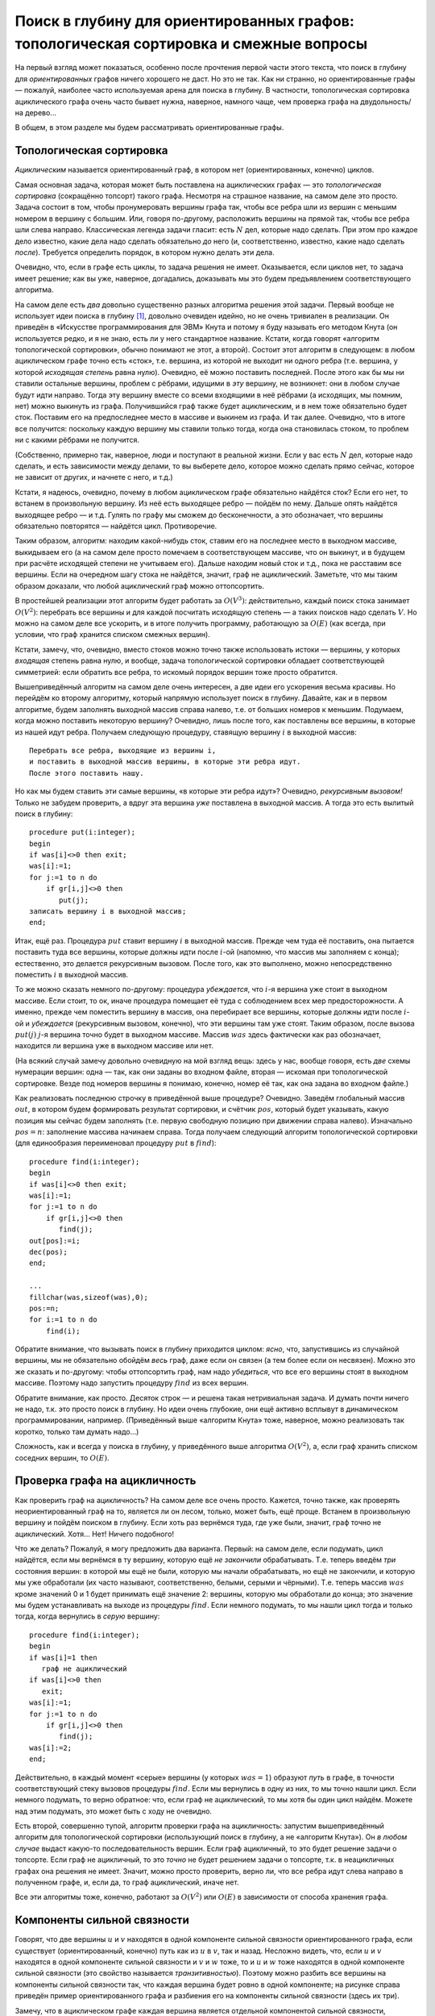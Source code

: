 Поиск в глубину для ориентированных графов: топологическая сортировка и смежные вопросы
=======================================================================================

На первый взгляд может показаться, особенно после прочтения первой части
этого текста, что поиск в глубину для *ориентированных* графов ничего
хорошего не даст. Но это не так. Как ни странно, но ориентированные
графы — пожалуй, наиболее часто используемая арена для поиска в глубину.
В частности, топологическая сортировка ациклического графа очень часто
бывает нужна, наверное, намного чаще, чем проверка графа на
двудольность/на дерево...

В общем, в этом разделе мы будем рассматривать ориентированные графы.

Топологическая сортировка
-------------------------

*Ациклическим* называется ориентированный граф, в котором нет
(ориентированных, конечно) циклов. 

.. task::
    :name: Контрольный вопрос

    Понимаете ли вы, что этот класс намного шире, чем деревья? Т.е.
    что ациклический граф — это не только ориентированное
    дерево?
    |
    |
    Ясно, что могут быть ациклические графы — не деревья.
    Например, три вершины и ребра :math:`1\to 2`, :math:`1\to 3` и
    :math:`2\to 3`. Если снимем ориентацию с рёбер, то могут появиться
    циклы, которых раньше не было из-за того, что ребра были
    ориентированы.
    |

.. _acyclicnontree:



Самая основная задача, которая может быть поставлена на ациклических
графах — это *топологическая сортировка* (сокращённо топсорт) такого
графа. Несмотря на страшное название, на самом деле это просто. Задача
состоит в том, чтобы пронумеровать вершины графа так, чтобы все ребра
шли из вершин с меньшим номером в вершину с большим. Или, говоря
по-другому, расположить вершины на прямой так, чтобы все ребра шли слева
направо. Классическая легенда задачи гласит: есть :math:`N` дел, которые
надо сделать. При этом про каждое дело известно, какие дела надо сделать
обязательно *до* него (и, соответственно, известно, какие надо сделать
*после*). Требуется определить порядок, в котором нужно делать эти дела.

Очевидно, что, если в графе есть циклы, то задача решения не имеет.
Оказывается, если циклов нет, то задача имеет решение; как вы уже,
наверное, догадались, доказывать мы это будем предъявлением
соответствующего алгоритма.

На самом деле есть *два* довольно существенно разных алгоритма решения
этой задачи. Первый вообще не использует идеи поиска в глубину [1]_,
довольно очевиден идейно, но не очень тривиален в реализации. Он
приведён в «Искусстве программирования для ЭВМ» Кнута и потому я буду
называть его методом Кнута (он используется редко, и я не знаю, есть ли
у него стандартное название. Кстати, когда говорят «алгоритм
топологической сортировки», обычно понимают не этот, а второй). Состоит
этот алгоритм в следующем: в любом ациклическом графе точно есть «сток»,
т.е. вершина, из которой не выходит ни одного ребра (т.е. вершина, у
которой *исходящая степень* равна нулю). Очевидно, её можно поставить
последней. После этого как бы мы ни ставили остальные вершины, проблем с
рёбрами, идущими в *эту* вершину, не возникнет: они в любом случае будут
идти направо. Тогда эту вершину вместе со всеми входящими в неё рёбрами
(а исходящих, мы помним, нет) можно выкинуть из графа. Получившийся граф
также будет ациклическим, и в нем тоже обязательно будет сток. Поставим
его на предпоследнее место в массиве и выкинем из графа. И так далее.
Очевидно, что в итоге все получится: поскольку каждую вершину мы ставили
только тогда, когда она становилась стоком, то проблем ни с какими
рёбрами не получится.

(Собственно, примерно так, наверное, люди и поступают в реальной жизни.
Если у вас есть :math:`N` дел, которые надо сделать, и есть зависимости 
между делами, то вы выберете дело, которое можно сделать прямо сейчас,
которое не зависит от других, и начнете с него, и т.д.)

Кстати, я надеюсь, очевидно, почему в любом ациклическом графе
обязательно найдётся сток? Если его нет, то встанем в произвольную
вершину. Из неё есть выходящее ребро — пойдём по нему. Дальше опять
найдётся выходящее ребро — и т.д. Гулять по графу мы сможем до
бесконечности, а это обозначает, что вершины обязательно повторятся —
найдётся цикл. Противоречие.

Таким образом, алгоритм: находим какой-нибудь сток, ставим его на
последнее место в выходном массиве, выкидываем его (а на самом деле
просто помечаем в соответствующем массиве, что он выкинут, и в будущем
при расчёте исходящей степени не учитываем его). Дальше находим новый
сток и т.д., пока не расставим все вершины. Если на очередном шагу стока
не найдётся, значит, граф не ациклический. Заметьте, что мы таким
образом доказали, что любой ациклический граф можно оттопсортить.

В простейшей реализации этот алгоритм будет работать за :math:`O(V^3)`:
действительно, каждый поиск стока занимает :math:`O(V^2)`: перебрать все
вершины и для каждой посчитать исходящую степень — а таких поисков надо
сделать :math:`V`. Но можно на самом деле все ускорить, и в итоге
получить программу, работающую за :math:`O(E)` (как всегда, при условии,
что граф хранится списком смежных вершин).


.. _Knuthalgorithm:


.. task::

    Напишите эту программу в простейшем варианте. Попробуйте придумать, как можно
    заставить её работать быстрее. На самом деле это делается в два этапа:
    во-первых, заметим, что каждый раз пересчитывать исходящую степень не
    надо, а на втором этапе вам пригодится структура данных очередь или
    стек. Попробуйте придумать это сами. Если не придумаете, то смотрите
    подсказки, которые есть по этому заданию (впрочем, как и по некоторым
    другим). Обязательно потом прочитайте подсказки и ответ.
    |
    Идея номер
    один состоит в следующем: будем в отдельном массиве для каждой вершины
    хранить её текущую исходящую степень. Тогда при удалении вершины будет
    достаточно пробежаться по всем входящим в неё рёбрам и уменьшить на
    единицу исходящую степень соответствующих вершин; сами исходящие ребра
    можно не удалять и даже не хранить (храним только входящие). Сток искать
    тогда можно просто пробегаясь по этому массиву и ища в нем нули. Идея
    два состоит в том, чтобы, в добавок ко всему вышесказанному, хранить все
    стоки в отдельном массиве (по принципу стека, например). Когда мы
    уменьшаем исходящую степень очередной вершины, то посмотрим: если
    степень стала нулевой, то вершина стала стоком и мы её заносим в этот
    массив. Теперь не надо на каждом шагу пробегаться по всему массиву
    степеней в поисках нулей — у нас есть отдельный массив, в котором
    хранятся вершины с нулевой исходящей степенью. Реализация и
    дополнительные комментарии в ответах (но сначала попробуйте сами
    написать!).
    |
    Приведу код, только сначала несколько комментариев про
    хранение графа списком смежных вершин. Буду использовать настоящие
    списки, т.е. [2]_
    
    ::
    
        type tv=record
                  v:integer;
                  next:pv;
               end;
             pv=^tv;
        var gr:array[1..maxN] of pv;
    
    Здесь :math:`tv` — очередной элемент списка, хранящий одно ребро (т.е.
    одну смежную вершину):. :math:`v` — номер этой вершины, :math:`pv` —
    указатель на следующее ребро (на следующий элемент типа :math:`tv`), или
    :math:`nil`, если такого ребра нет. :math:`gr` хранит граф: для каждой
    вершины — указатель на первое ребро, *в*\ ходящее в эту вершины (или
    :math:`nil`, если таких рёбер нет).
    
    В данной задаче мы будем хранить только входящие ребра, т.к. исходящие
    нам не нужны (я говорил об этом в подсказке). В других случаях для
    ориентированного графа могут понадобиться два массива отдельно для
    входящих и исходящих рёбер; для неориентированного графа, конечно, нужен
    один массив.
    
    Алгоритм:
    
    ::
    
        ...
        var st:array[1..maxN] of integer;
            nst:integer;
            d:array[1..maxN] of integer;
            u,v:integer;
            n,m:integer;
            nv:pv;
            ans:array[1..maxN] of integer;
            pos:integer;
            
        begin
        ...
        fllchar(gr,sizeof(gr),0);
        fillchat(d,sizeof(d),0);
        read(f,n,m);
        for i:=1 to m do begin
            read(f,u,v);
            new(nv);
            nv^.v:=u;
            nv^.next:=gr[v];
            gr[v]:=nv;
            inc(d[u]);
        end;
        nst:=0;
        for i:=1 to n do
            if d[i]=0 then begin
               inc(nst);
               st[nst]:=i;
            end;
        pos:=n;
        for i:=1 to n do begin
            {должно быть nst>0}
            v:=st[nst];
            dec(nst);
            ans[pos]:=v;
            dec(pos);
            nv:=gr[v];
            while nv<>nil do begin
                  dec(d[nv^.v]);
                  if d[nv^.v]=0 then begin
                     inc(nst);
                     st[nst]:=nv^.v;
                  end;
                  nv:=nv^.next;
            end;
        end;
    
    :math:`st` — массив (стек) стоков; :math:`nst` — количество элементов в
    нем (т.е. количество стоков в текущем графе). :math:`d` — массив
    исходящих степеней (т.е. :math:`d[i]` — исходящая степень :math:`i`-ой
    вершины). :math:`ans` — массив-ответ, :math:`pos` — позиция в этом
    массиве, куда мы должны будем поставить очередную вершину.
    
    Сначала считываем граф. Я специально привожу этот текст, чтобы вы
    видели, как хранить граф списком смежных вершин. Считаем, что граф задан
    списком рёбер: т.е. во входном файле сначала количества вершин
    (:math:`n`) и рёбер (:math:`m`), а потом по два числа на строке,
    задающие две вершины — откуда и куда идёт ребро. Поэтому считываем
    сначала эти количества, а потом сами ребра. Каждое ребро :math:`u\to v`
    надо добавить в список рёбер, входящих в вершину :math:`v`, т.е. в
    список :math:`gr[v]`. Посмотрите, как это делается. Тут небольшая
    путаница с тем, что ребро идёт из вершины :math:`u`, поэтому приходится
    писать :math:`nv.v:=u`, но это мелочи. Может быть, можно было придумать
    более хорошие имена полям и переменным. Обратите внимание, что, как
    всегда при вставке в список, мы вставляем в его начало, а не в конец.
    Заодно параллельно считаем в массиве :math:`d` исходящие степени.
    
    После этого формируем начальный список стоков :math:`st`, пробегаясь по
    массиву :math:`d` и ища там нули.
    
    Далее основная часть. Мы должны :math:`n` раз подряд взять сток,
    поставить его в выходной массив и удалить его из графа. Каждый раз сток
    точно найдётся, т.к. граф ациклический, поэтому все время должно быть
    :math:`nst>0`. Берём очередной сток (конечно, последний из массива
    :math:`st` — его проще удалять, чем первый), удаляем его из массива
    :math:`st` (командой :math:`dec(nst)` просто), ставим в выходной массив
    и пробегаемся по входящим рёбрам, обратите внимание как. Для каждого
    ребра просто уменьшаем на единицу исходящую степень соответствующей
    вершины и, если она стала стоком, заносим её в массив :math:`st`. Частая
    ошибка здесь — забыть написать ``nv:=nv^.next``, чтобы перейти к
    следующему ребру. Это вам не for, который переменную цикла автоматически
    увеличивает.
    .. [2]
        Замечу, что это очень синтаксически странная конструкция: я использую
        идентификатор :math:`pv` до того, как объяснил, что он значит.
        Паскаль такое допускает при выполнении двух условий: во-первых, все
        должно быть в одной «секции» ``type``, во-вторых, должен быть
        определённый порядок: то ли сначала определён :math:`tv`, потом
        :math:`pv`, то ли наоборот, я сейчас точно не помню. Если этот код не
        компилится, поменяйте их местами.
    |


Кстати, замечу, что, очевидно, вместо стоков можно точно также
использовать истоки — вершины, у которых *входящая* степень равна нулю,
и вообще, задача топологической сортировки обладает соответствующей
симметрией: если обратить все ребра, то искомый порядок вершин тоже
просто обратится.

Вышеприведённый алгоритм на самом деле очень интересен, а две идеи его
ускорения весьма красивы. Но перейдём ко второму алгоритму, который
напрямую использует поиск в глубину. Давайте, как и в первом алгоритме,
будем заполнять выходной массив справа налево, т.е. от больших номеров к
меньшим. Подумаем, когда можно поставить некоторую вершину? Очевидно,
лишь после того, как поставлены все вершины, в которые из нашей идут
ребра. Получаем следующую процедуру, ставящую вершину :math:`i` в
выходной массив::

    Перебрать все ребра, выходящие из вершины i,
    и поставить в выходной массив вершины, в которые эти ребра идут. 
    После этого поставить нашу.

Но как мы будем ставить эти самые вершины, «в которые эти ребра идут»?
Очевидно, *рекурсивным вызовом!* Только не забудем проверить, а вдруг
эта вершина *уже* поставлена в выходной массив. А тогда это есть вылитый
поиск в глубину:

::

    procedure put(i:integer);
    begin
    if was[i]<>0 then exit;
    was[i]:=1;
    for j:=1 to n do
        if gr[i,j]<>0 then
           put(j);
    записать вершину i в выходной массив;
    end;

Итак, ещё раз. Процедура :math:`put` ставит вершину :math:`i` в выходной
массив. Прежде чем туда её поставить, она пытается поставить туда все
вершины, которые должны идти после :math:`i`-ой (напомню, что массив мы
заполняем с конца); естественно, это делается рекурсивным вызовом. После
того, как это выполнено, можно непосредственно поместить :math:`i` в
выходной массив.

То же можно сказать немного по-другому: процедура *убеждается*, что
:math:`i`-я вершина уже стоит в выходном массиве. Если стоит, то ок,
иначе процедура помещает её туда с соблюдением всех мер
предосторожности. А именно, прежде чем поместить вершину в массив, она
перебирает все вершины, которые должны идти после :math:`i`-ой и
*убеждается* (рекурсивным вызовом, конечно), что эти вершины там уже
стоят. Таким образом, после вызова :math:`put(j)` :math:`j`-я вершина
точно будет в выходном массиве. Массив :math:`was` здесь фактически как
раз обозначает, находится ли вершина уже в выходном массиве или нет.

(На всякий случай замечу довольно очевидную на мой взгляд вещь: здесь у
нас, вообще говоря, есть *две* схемы нумерации вершин: одна — так, как
они заданы во входном файле, вторая — искомая при топологической
сортировке. Везде под номеров вершины я понимаю, конечно, номер её так,
как она задана во входном файле.)

Как реализовать последнюю строчку в приведённой выше процедуре?
Очевидно. Заведём глобальный массив :math:`out`, в котором будем
формировать результат сортировки, и счётчик :math:`pos`, который будет
указывать, какую позиция мы сейчас будем заполнять (т.е. первую
свободную позицию при движении справа налево). Изначально :math:`pos=n`:
заполнение массива начинаем справа. Тогда получаем следующий алгоритм
топологической сортировки (для единообразия переименовал процедуру
:math:`put` в :math:`find`):

::

    procedure find(i:integer);
    begin
    if was[i]<>0 then exit;
    was[i]:=1;
    for j:=1 to n do
        if gr[i,j]<>0 then
           find(j);
    out[pos]:=i;
    dec(pos);
    end;

    ...
    fillchar(was,sizeof(was),0);
    pos:=n;
    for i:=1 to n do
        find(i);
        
       
           

Обратите внимание, что вызывать поиск в глубину приходится циклом:
*ясно*, что, запустившись из случайной вершины, мы не обязательно
обойдём *весь* граф, даже если он связен (а тем более если он несвязен).
Можно это же сказать и по-другому: чтобы оттопсортить граф, нам надо
*убедиться*, что все его вершины стоят в выходном массиве. Поэтому надо
запустить процедуру :math:`find` из всех вершин.



.. _connecteddirect:

.. task::

    (простое) Так ли ясно? Приведите пример связного
    ориентированного графа, на котором однократно запущенный поиск в глубину
    не обойдёт все вершины. Не забудьте, что связный ориентированный граф —
    это такой, который будет связным, если забыть про ориентацию его рёбер.
    Вспомните доказательство того, что поиск в глубину в неориентированном
    графе обходит всю компоненту связности, и поймите, почему это
    доказательство не работает в случае ориентированного
    графа.
    |
    |
    Например, граф с двумя вершинами и одним ребром
    :math:`2\to 1` связен, но при запуске поиска в глубину :math:`find(1)`
    во вторую вершину мы не попадём.
    |



Обратите внимание, как просто. Десяток строк — и решена такая
нетривиальная задача. И думать почти ничего не надо, т.к. это просто
поиск в глубину. Но идеи очень глубокие, они ещё активно всплывут в
динамическом программировании, например. (Приведённый выше «алгоритм
Кнута» тоже, наверное, можно реализовать так коротко, только там думать
надо...)

Сложность, как и всегда у поиска в глубину, у приведённого выше
алгоритма :math:`O(V^2)`, а, если граф хранить списком соседних вершин,
то :math:`O(E)`.

Проверка графа на ацикличность
------------------------------

Как проверить граф на ацикличность? На самом деле все очень просто.
Кажется, точно также, как проверять неориентированный граф на то,
является ли он лесом, только, может быть, ещё проще. Встанем в
произвольную вершину и пойдём поиском в глубину. Если хоть раз вернёмся
туда, где уже были, значит, граф точно не ациклический. Хотя... Нет!
Ничего подобного!



.. task::

    Приведите пример ациклического графа, в котором мы при поиске
    в глубину попадём в вершину, в которой уже были раньше.
    |
    |
    Три
    вершины, три ребра: :math:`1\to 2`, :math:`1\to 3`, :math:`2\to 3`:
    запустившись :math:`find(1)`, мы два раза попробуем попасть в третью
    вершину.
    |

.. _acyclicrepeat:



Что же делать? Пожалуй, я могу предложить два варианта. Первый: на самом
деле, если подумать, цикл найдётся, если мы вернёмся в ту вершину, которую ещё
*не закончили* обрабатывать. Т.е. теперь введём *три* состояния вершин:
в которой мы ещё не были, которую мы начали обрабатывать, но ещё не
закончили, и которую мы уже обработали (их часто называют,
соответственно, белыми, серыми и чёрными). Т.е. теперь массив
:math:`was` кроме значений 0 и 1 будет принимать ещё значение 2:
вершины, которую мы обработали до конца; это значение мы будем
устанавливать на выходе из процедуры :math:`find`. Если немного
подумать, то мы нашли цикл тогда и только тогда, когда вернулись в
*серую* вершину:

::

    procedure find(i:integer);
    begin
    if was[i]=1 then
       граф не ациклический
    if was[i]<>0 then
       exit;
    was[i]:=1;
    for j:=1 to n do
        if gr[i,j]<>0 then
           find(j);
    was[i]:=2;
    end;

Действительно, в каждый момент «серые» вершины (у которых :math:`was=1`)
образуют *путь* в графе, в точности соответствующий стеку вызовов
процедуры :math:`find`. Если мы вернулись в одну из них, то мы точно
нашли цикл. Если немного подумать, то верно обратное: что, если
граф не ациклический, то мы хотя бы один цикл найдём. Можете над этим
подумать, это может быть с ходу не очевидно.

Есть второй, совершенно тупой, алгоритм проверки графа на ацикличность:
запустим вышеприведённый алгоритм для топологической сортировки
(использующий поиск в глубину, а не «алгоритм Кнута»). Он *в любом
случае* выдаст какую-то последовательность вершин. Если граф ацикличный,
то это будет решение задачи о топсорте. Если граф не ацикличный, то это
*точно* не будет решением задачи о топсорте, т.к. в неацикличных графах
она решения не имеет. Значит, можно просто проверить, верно ли, что все
ребра идут слева направо в полученном графе, и, если да, то граф
ациклический, иначе нет.



.. _Knuthforacycliccheck:

.. task::

    Попробуйте понять, почему в вышеприведённой идее нельзя в лоб
    заменить алгоритм топсорта с помощью поиска в глубину на «алгоритм
    Кнута». Но «алгоритм Кнута», конечно, также несложно приспособить для проверки
    графа на ацикличность; придумайте, как.
    |
    Попробуйте понять, что
    получится, если алгоритм Кнута запустить на графе, в котором есть циклы?
    
    |
    Напрямую заменить нельзя, т.к. алгоритм Кнута не всегда даст
    какую-то последовательность вершин. Но наоборот: он даст какую-то
    последовательность вершин тогда и только тогда, когда граф ациклический.
    Т.е. приспособить алгоритм Кнута можно следующим образом: запускаем его
    и, если он нормально завершается, то граф ациклический, иначе нет. А что
    значит нормально завершается? Единственное, что ему может помешать —
    может оказаться, что в очередной момент :math:`nst=0`, т.е. в текущем
    графе нет стоков. Несложно понять, что это будет тогда и только тогда,
    когда граф не ациклический. Таким образом, может в алгоритм Кнута
    добавить одну проверку внутрь цикла и получить алгоритм проверки графа
    на ацикличность (а массив :math:`ans` тогда, конечно, не нужен будет).
    
    |



Все эти алгоритмы тоже, конечно, работают за :math:`O(V^2)` или
:math:`O(E)` в зависимости от способа хранения графа.

Компоненты сильной связности
----------------------------

Говорят, что две вершины :math:`u` и :math:`v` находятся в одной
компоненте сильной связности ориентированного графа, если существует
(ориентированный, конечно) путь как из :math:`u` в :math:`v`, так и
назад. Несложно видеть, что, если :math:`u` и :math:`v` находятся в
одной компоненте сильной связности и :math:`v` и :math:`w` тоже, то и
:math:`u` и :math:`w` тоже находятся в одной компоненте сильной
связности (это свойство называется *транзитивностью*). Поэтому можно
разбить все вершины на компоненты сильной связности так, что каждая
вершина будет ровно в одной компоненте; на рисунке справа приведён
пример ориентированного графа и разбиения его на компоненты сильной
связности (здесь их три).


.. image:: 04_3_topsort/graph.1.png
.. image:: 04_3_topsort/graph.2.png


.. _transitive:


.. task::

    Зачем требовать транзитивность? Давайте я попробую определить
    *компоненты слабой связности* следующим образом: две вершины :math:`u` и
    :math:`v` находятся в одной компоненте слабой связности, если хотя бы в
    одну сторону есть путь, т.е. или есть путь из :math:`u` в :math:`v`, или
    назад, или и туда и туда. Имеет ли смысл такое определение? Т.е. сумеете
    ли вы в любом графе разбить все вершины на компоненты слабой связности?
    
    |
    Рассмотрите следующий граф: три вершины, два ребра: из первой во
    вторую и из третьей во вторую.
    |
    Рассмотрим тот граф, который приведён
    в подсказке: три вершины, два ребра: :math:`1\to 2` и :math:`3\to 2`. В
    соответствии с нашим определением «компонент слабой связности» вершины 1
    и 2 должны лежать в одной компоненте, 2 и 3 тоже, а 1 и 3 нет (т.к. ни
    от 1 до 3, ни от 3 до 1 добраться нельзя). Поэтом такое определение
    бессмысленно в том смысле, что вершины не получается разбить на
    компоненты слабой связности. Ясно, что проблема именно в том, что
    нарушается требование транзитивности. 
    На самом деле, пусть про некоторые пары вершин (или вообще любых
    объектов), сказано, что эти пары «хорошие». Тогда, чтобы вершины
    можно было разбить на «компоненты хорошести», т.е. на группы такие,
    что в пределах каждой группы все пары хорошие, а между группами —
    нет, необходимо и достаточно выполнения трёх условия: рефлексивности
    (что каждая вершина сама с собой образует хорошую пару),
    симметричности (что если :math:`u` и :math:`v` хорошая пара, то и
    :math:`v` и :math:`u` тоже), и транзитивности (если :math:`u` и
    :math:`v` хорошая пара, и :math:`v` и :math:`w` тоже, то и :math:`u`
    и :math:`w` тоже).
    |




Замечу, что в ациклическом графе каждая вершина является отдельной
компонентой сильной связности, поскольку наличие двух вершин в одной
компоненте сильной связности очевидно обозначает наличие цикла.

Итак, поставим задачу нахождения сильносвязных компонент графа. Есть
известный алгоритм их поиска. Я не знаю, как до него можно додуматься
самим, и его не так просто доказать (в Кормене есть
двухстраничное доказательство его, которое я с большим трудом осознал;
я также читал и более простые доказательства, но не видел ни одного,
которое можно было бы запомнить и потом легко воспроизвести),
поэтому я его доказывать не буду.

Итак, алгоритм следующий. Сначала запустим алгоритм топологической
сортировки поиском в глубину — он выдаст нам некоторую
последовательность вершин (конечно, в случае неациклического графа она
не будет решением задачи о топсорте, но какая-то последовательность
вершин получится). После этого сделаем следующее: запустим поиск в
глубину ещё раз, но будем двигаться по *инвертированным* рёбрам, а во
внешнем цикле поиска будем просматривать вершины в том порядке, в
котором нам их выдал топсорт. Т.е. обратим направление каждого ребра
графа и запустим поиск в глубину, перебирая во внешнем цикле вершины в
этом особом порядке. Утверждается, что те «компоненты связности»,
которые вы найдёте при втором поиске, как раз и будут сильносвязными
компонентами исходного графа.

::

    procedure find(i:integer);
    var j:integer;
    begin
    if was[i]<>0 then
       exit;
    was[i]:=1;
    for j:=1 to n do
        if gr[i,j]<>0 then
           find(j);
    ts[pos]:=i;
    dec(pos);
    end;

    procedure find2(i:integer);
    var j:integer;
    begin
    if was[i]<>0 then
       exit;
    was[i]:=nc;
    for j:=1 to n do
        if gr[j,i]<>0 then
           find2(j);
    end;

    ...
    fillchar(was,sizeof(was),0);
    pos:=n;
    for i:=1 to n do
        find(i);
    fillchar(was,sizeof(was),0);
    nc:=0;
    for i:=1 to n do
        if was[ts[i]]=0 then begin
           inc(nc);
           find2(ts[i]);
        end;

Ещё раз обратите внимание, как алгоритм состоит из двух частей: первые
четыре строки в основном алгоритме — топсорт, остальное в точности
повторяет поиск обычных компонент связности в неориентированно графе.
Обратите внимание, что для них используются *разные* процедуры find,
поскольку, хотя обе процедуры реализуют поиск в глубину, но они делают
разные вещи в дополнение к собственно поиску.

Ещё замечу, что тут стандартная ошибка — в рекурсивном вызове во второй
процедуре вызвать первую, а не вторую, т.е. написать

::

    procedure find2(i:integer);
    ...
        if gr[j,i]<>0 then
           find(j);

Всегда, когда у вас в программе есть две процедуры с похожими именами,
следите, чтобы их не перепутать. Особенно если эти процедуры рекурсивны
— не перепутайте, где какую функцию в рекурсивном вызове вызывать. Даже
более общее утверждение: если есть два похожих куска кода, особенно
внимательно просмотрите, не сглючили ли вы где-нибудь. Например, если у
вас два поиска в глубину по двум *разным* графам, не перепутайте графы
внутри процедур, не перепутайте рекурсивные вызовы и т.д. Особенно это
важно, если один блок вы получаете копирование из другого.

Ещё обратите внимание, что во втором поиске используется
:math:`gr[j,i]<>0`: поиск идёт в инвертированном графе.

В общем, как я уже сказал, я не знаю, как до этого алгоритма можно
дойти, и не знаю, как его легко доказать. Поэтому имхо этот алгоритм
нужно примерно запомнить. Собственно, запоминать тут нечего: два поиска
в глубину, причём второй — в инвертированном графе. Единственное, что не
очевидно, как запомнить, — это то, в каком порядке стоит перебирать
вершины при втором поиске в глубину. Но это легко восстанавливается:
представьте себе *ациклический* граф. В нем, очевидно, каждая компонента
сильной связности — это отдельная вершина. Очевидно, что такие
компоненты мы получим, только если будем второй поиск запускать в
порядке, который мы получим из топсорта (не забудьте, что второй поиск —
в инвертированном графе!). Конечно, это не очевидно, а надо представить
себе ациклический оттопсорченный граф в уме и просто прикинуть, какие
последствия будут у разных порядков выбора вершин. Если все ещё не
понятно, то нарисуйте оттопсорченный ациклический граф и попробуйте в
нем позапускать поиск в глубину в инвертированном графе, перебирая
вершины слева направо, справа налево и т.п.

В общем, по-моему, этот алгоритм довольно легко можно запомнить.



.. task::

    (нетривиальное) Не очевидно, что не работает такой алгоритм:
    оттопсортим граф и пойдём поиском в глубину в **не**\ инвертированном
    графе *справа налево*, т.е. от последних вершин к первым. Придумайте
    контрпример к этому алгоритму (конечно, придумать контрпример проще, чем
    доказать корректность :) ).
    |
    
    |
    Пример графа, для которого такой
    алгоритм не работает: три вершины, ребра :math:`1\to 3`, :math:`3\to 1`
    и :math:`1\to 2`. Если запустим первый поиск в глубину из вершины 1, то
    результат «топсорта» будет именно порядок 1, 2, 3, и, пойдя в
    неинвертированном графе справа налево, запустившись первым же запуском
    :math:`find(3)`, мы посетим все три вершины, что неправильно. Как «на
    пальцах» объяснить, чем таким этот алгоритм отличается от верного, я не
    знаю.
    |

.. _badSCC:



Конденсация графа
-----------------
Пусть у нас есть ациклический граф. Выделим в нем компоненты сильной
связности и сожмём каждую в одну вершину. Т.е. рассмотрим новый граф: в
нем каждая вершина отвечает компоненте сильносвязности начального графа,
ребра, шедшие между вершинами из разных компонент, сохранены (если при
этом получаются парные ребра, то оставляют только одно из них), а ребра,
шедшие в пределах одной компоненты, не сохраняются. То, что получится,
называется конденсацией этого графа.

.. image:: 04_3_topsort/graph.2.png
.. image:: 04_3_topsort/graph.3.png

Выше приведён пример ориентированного графа с выделенными компонентами
сильной связности (то же, что и выше, в теме про компоненты сильной
связности), и его конденсации. Поскольку компонент сильной связности
три, то и вершин в конденсированном графе три, соответствующие этим
самым компонентам.



.. task::

    Докажите, что конденсация произвольного графа является
    ациклическим графом.
    |
    
    |
    Пусть в конденсации есть цикл. Но тогда
    возьмём две вершины этого цикла — пусть это вершины 1 и 2. В конденсации
    по этому циклу можно дойти и из 1 в 2, и из 2 в 1. Тогда возьмём в
    изначальном графе две вершины :math:`1'` и :math:`2'` из компонент
    сильной связности, соответствующих вершинам 1 и 2 конденсации. Несложно
    показать, что тогда и из :math:`1'` в :math:`2'` и в обратную сторону
    можно дойти в начальном графе, что противоречит тому, что они лежат в
    разных компонентах сильной связности.
    
    |

.. _condensationisacyclic:



Как построить конденсацию графа? Ну в принципе довольно очевидно. Ищем
сильносвязные компоненты, а потом строим новый граф (т.е. заводим новую
матрицу смежности или т.п.) и добавляем в него ребра, просто пробегаясь
по рёбрам старого графа и те, которые идут в пределах одной компоненты,
игнорируем, а те, которые идут из одной компоненты в другую, добавляем к
получающемуся графу. Все просто.

В чем смысл конденсации? Ну например вот в чем. Пусть у нас есть набор
объектов, про которые известно, что их можно в каком-то смысле
упорядочить, и пусть про некоторые пары объектов дано утверждение вида
«первый объект *меньше или равен* второго» (а про остальные пары ничего
не известно). Ясно, что этому соответствует ориентированный граф.
Несложно понять, что компоненты сильной связности такого графа — это
множества объектов такие, которые *точно* должны быть равны: ведь каждый
из них получается меньше или равен сам себя. Тогда логично эти объекты
объединить в одну вершину, ведь они все равны между собой. Осталось
определить отношения между такими «классами», т.е. про некоторые классы
сказать, что «объекты одного класса меньше или равны объектов другого
класса». Если пользоваться только теми отношениями, которые нам даны с
самого начала, и не пытаться получить дополнительных следствий из них,
то то что нам надо — это как раз и есть конденсация начального графа.

Замечу, что если бы с самого начала были даны условия вида «один объект
*строго меньше* второго», то граф был бы обязан быть ациклическим. Ясно,
что в этом случае задача конденсации большого смысле не имеет
(конденсация ациклического графа есть сам этот граф, т.к. каждая
компонента сильной связности тут состоит из одной вершины), но может
иметь смысл задача поиска какого-нибудь порядка объектов, не
противоречащего этим условиям — а это делает топсорт.

Ещё замечу, что можно поставить задачу так: базируясь на данных нам
условиях об объектах, перечислить *наибольшее* возможное количество пар
объектов, про которые мы можем сделать аналогичное утверждение. Здесь
придётся пользоваться транзитивностью отношения «меньше» (или «меньше
или равно», в зависимости от того, какие условия нам даны): т.е. тем,
что, если :math:`a<b`, а :math:`b<c`, то :math:`a<c`. Т.е., если нам
даны условия

.. math:: a<b,\quad b<c,\quad b<d,

то мы должны сказать, что :math:`a<b`, :math:`a<c`, :math:`a<d`,
:math:`b<c`, :math:`b<d`, но про :math:`c` и :math:`d` ничего сказать не
можем. Такая задача называется *транзитивным замыканием графа*, она не
решается ни одним из рассмотренных выше алгоритмов, она решается алгоритмом Флойда — к
поиску в глубину он имеет мало отношения.

Времена входа и выхода
----------------------

Очень часто при обсуждении поиска в глубину вводят такие понятия, как
времена входа и выхода. А именно, заведём глобальный счётчик «времени»
:math:`t` и каждый раз, когда мы первый раз начинаем обработку очередной
вершины (входим в неё), и каждый раз, когда заканчиваем обработку
вершины (выходим из неё) будем увеличивать :math:`t` на единицу, а
полученное значение записывать как «время входа» или «время выхода» в/из
этой вершины, соответственно. Т.е. получим следующий алгоритм:

::

    procedure find(i:integer);
    begin
    if was[i]<>0 then
       exit;
    was[i]:=1;
    inc(t);
    s[i]:=t;
    for i:=1 to n do
        if gr[i,j]=1 then
           find(j);
    inc(t);
    f[i]:=t;
    end;


    ...
    fillchar(was,sizeof(was),0);
    t:=0;
    for i:=1 to n do
        find(i);

Здесь :math:`s` — массив времён входа (т.е. :math:`s[i]` — время входа в
:math:`i`-ю вершину), а :math:`f` — аналогичный массив времён выхода.
Перед запуском поиска в глубину занулим переменную :math:`t`.

Обратите ещё раз внимание, что при работе этого алгоритма каждый элемент
массива :math:`s` будет установлен *ровно* один раз (т.е. каждый элемент
будет установлен: не будет вершин, у которых время входа останется
неопределённым — и никакой элемент не будет переписываться: не будет
такого, что мы сначала в :math:`s[i]` запишем одно значение, а потом
туда же другое), поскольку каждую вершину мы обрабатываем ровно один
раз. Аналогично с массивом :math:`f`.

Ещё обратите внимание, что массив :math:`was` теперь не нужен, вместо
него можно использовать массив :math:`s` (но не :math:`f`!), только,
конечно, тогда :math:`s` нужно будет предварительно занулить. Или, что
то же самое, времена входа можно хранить в массиве :math:`was`, а не в
:math:`s` (как раньше мы номер компоненты связности хранили в
:math:`was`). Здесь я использую :math:`s` только для наглядности.

Но в реальных задачах времена входа и выхода, как правило, не бывают
нужны. Они часто помогают в теоретических рассуждениях, иногда бывают нужны
в очень продвинутых алгоритмах, но в простых случаях их
вычислять обычно не нужно; более того, как мне кажется, нередко понять
алгоритм проще, если не обращаться к понятию времён входа/входа.
Например, часто при описании алгоритмов употребляется фраза «отсортируем
вершины по временам выхода» (реже по временах входа), но это не значит,
что нужно вычислять эти времена, а потом писать sort или что-нибудь
подобное. Все делается намного проще.



.. task::

    Как надо правильно и проще всего сортировать вершины по
    временам выхода? Аналогично по временам входа.
    |
    Подумайте, что же,
    собственно, делает алгоритм топологической сортировки в плане времён
    выхода?
    |
    Несложно видеть, что топсорт как раз и сортирует вершины по
    времени выхода, только в порядке убывания. Он ведь на последнее место в
    выходном массиве ставит вершину, из которой мы вышли первой, и т.д.
    Поэтому сортировать вершины по времени выхода надо аналогично топсорту.
    По времени входа сортировать тоже аналогично, только ставить вершину в
    выходной массив надо в начале процедуры :math:`find`. Это чем-то
    аналогично сортировке подсчётом.
    |

.. _howtosort:



Обязательно прочитайте ответ к этой задаче! (Конечно, только после того,
как порешаете сами).

.. [1]
   Ну, конечно, можно, наверное, найти какие-нибудь идейные сходства у
   этих двух алгоритмов, и даже, может быть, можно, сильно помучившись,
   попытаться объявить, что в каком-то смысле они одинаковы…Но, может
   быть, это вообще верно для *любых* двух решений одной и той же
   задачи? :)

